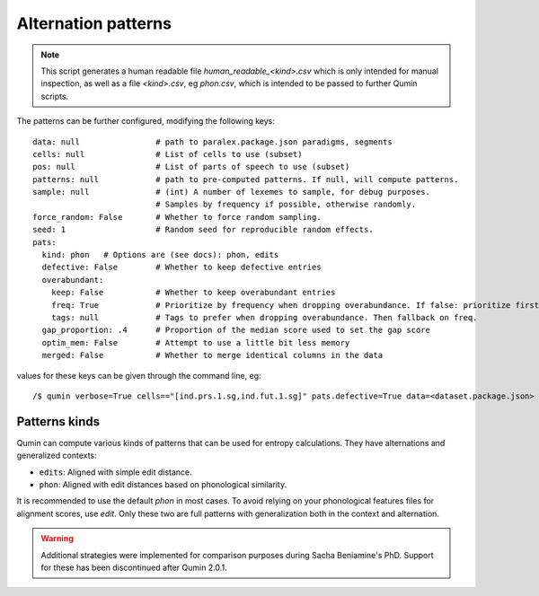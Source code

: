 Alternation patterns
=================================

.. note::
    This script generates a human readable file `human_readable_<kind>.csv` which is only intended for manual inspection, as well as a file `<kind>.csv`, eg `phon.csv`, which is intended to be passed to further Qumin scripts.

The patterns can be further configured, modifying the following keys: ::

    data: null                # path to paralex.package.json paradigms, segments
    cells: null               # List of cells to use (subset)
    pos: null                 # List of parts of speech to use (subset)
    patterns: null            # path to pre-computed patterns. If null, will compute patterns.
    sample: null              # (int) A number of lexemes to sample, for debug purposes.
                              # Samples by frequency if possible, otherwise randomly.
    force_random: False       # Whether to force random sampling.
    seed: 1                   # Random seed for reproducible random effects.
    pats:
      kind: phon   # Options are (see docs): phon, edits
      defective: False        # Whether to keep defective entries
      overabundant:
        keep: False           # Whether to keep overabundant entries
        freq: True            # Prioritize by frequency when dropping overabundance. If false: prioritize first in file.
        tags: null            # Tags to prefer when dropping overabundance. Then fallback on freq.
      gap_proportion: .4      # Proportion of the median score used to set the gap score
      optim_mem: False        # Attempt to use a little bit less memory
      merged: False           # Whether to merge identical columns in the data

values for these keys can be given through the command line, eg::

    /$ qumin verbose=True cells=="[ind.prs.1.sg,ind.fut.1.sg]" pats.defective=True data=<dataset.package.json>


Patterns kinds
~~~~~~~~~~~~~~~

Qumin can compute various kinds of patterns that can be used for entropy calculations. They have alternations and generalized contexts:

* ``edits``: Aligned with simple edit distance.
* ``phon``: Aligned with edit distances based on phonological similarity.

It is recommended to use the default `phon` in most cases. To avoid relying on your phonological features files for alignment scores, use `edit`. Only these two are full patterns with generalization both in the context and alternation.

.. warning::
    Additional strategies were implemented for comparison purposes during Sacha Beniamine's PhD. Support for these has been discontinued after Qumin 2.0.1.
